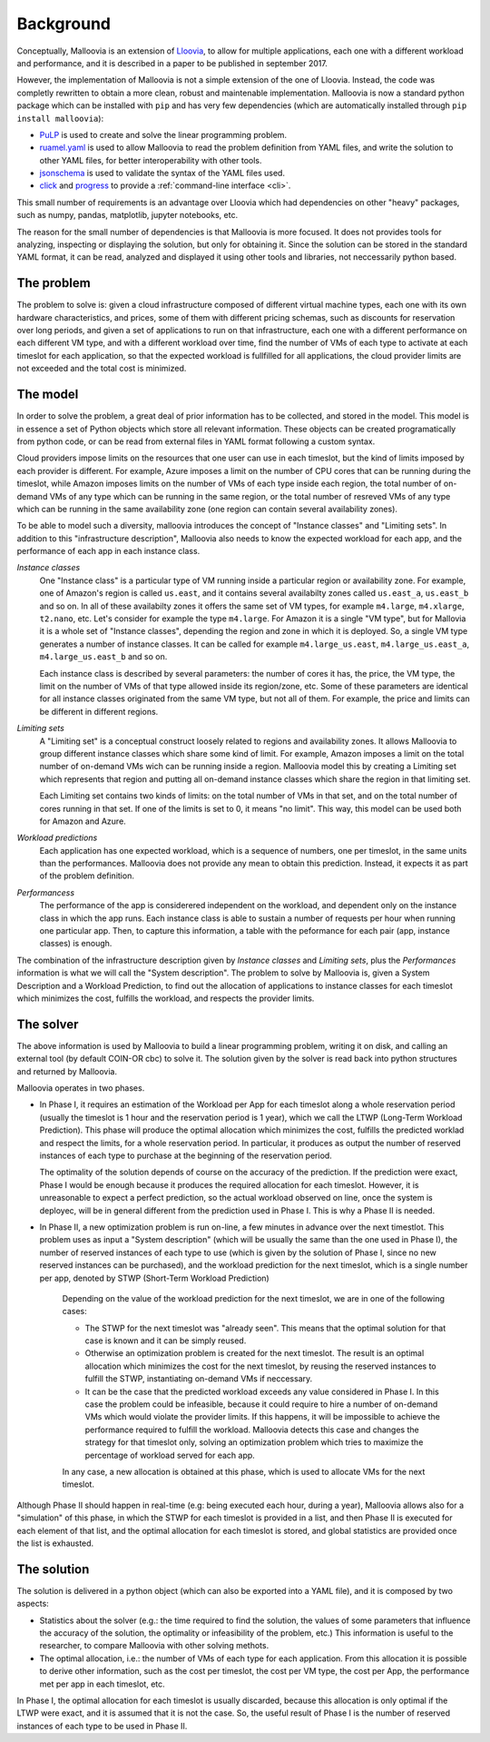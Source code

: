 .. _background:

Background
==========

Conceptually, Malloovia is an extension of `Lloovia <https://github.com/asi-uniovi/lloovia>`_, to allow for multiple applications, each one with a different workload and performance, and it is described in a paper to be published in september 2017.

However, the implementation of Malloovia is not a simple extension of the one of Lloovia. Instead, the code was completly rewritten to obtain a more clean, robust and maintenable implementation. Malloovia is now a standard python package which can be installed with ``pip`` and has very few dependencies (which are automatically installed through ``pip install malloovia``):

* `PuLP <https://pythonhosted.org/PuLP/>`_ is used to create and solve the linear programming problem.
* `ruamel.yaml <https://pypi.python.org/pypi/ruamel.yaml>`_ is used to allow Malloovia to read the problem definition from YAML files, and write the solution to other YAML files, for better interoperability with other tools.
* `jsonschema <https://pypi.python.org/pypi/jsonschema>`_ is used to validate the syntax of the YAML files used.
* `click <http://click.pocoo.org/>`_ and `progress <https://pypi.python.org/pypi/progress>`_ to provide a :ref:`command-line interface <cli>`.

This small number of requirements is an advantage over Lloovia which had dependencies on other "heavy" packages, such as numpy, pandas, matplotlib, jupyter notebooks, etc.

The reason for the small number of dependencies is that Malloovia is more focused. It does not provides tools for analyzing, inspecting or displaying the solution, but only for obtaining it. Since the solution can be stored in the standard YAML format, it can be read, analyzed and displayed it using other tools and libraries, not neccessarily python based.


The problem
-----------

The problem to solve is: given a cloud infrastructure composed of different virtual machine types, each one with its own hardware characteristics, and prices, some of them with different pricing schemas, such as discounts for reservation over long periods, and given a set of applications to run on that infrastructure, each one with a different performance on each different VM type, and with a different workload over time, find the number of VMs of each type to activate at each timeslot for each application, so that the expected workload is fullfilled for all applications, the cloud provider limits are not exceeded and the total cost is minimized.


The model
----------------

In order to solve the problem, a great deal of prior information has to be collected, and stored in the model. This model is in essence a set of Python objects which store all relevant information. These objects can be created programatically from python code, or can be read from external files in YAML format following a custom syntax.

Cloud providers impose limits on the resources that one user can use in each timeslot, but the kind of limits imposed by each provider is different. For example, Azure imposes a limit on the number of CPU cores that can be running during the timeslot, while Amazon imposes limits on the number of VMs of each type inside each region, the total number of on-demand VMs of any type which can be running in the same region, or the total number of resreved VMs of any type which can be running in the same availability zone (one region can contain several availability zones).

To be able to model such a diversity, malloovia introduces the concept of "Instance classes" and "Limiting sets". In addition to this "infrastructure description", Malloovia also needs to know the expected workload for each app, and the performance of each app in each instance class.

*Instance classes*
  One "Instance class" is a particular type of VM running inside a particular region or availability zone. For example, one of Amazon's region is called ``us.east``, and it contains several availabilty zones called ``us.east_a``, ``us.east_b`` and so on. In all of these availabilty zones it offers the same set of VM types, for example ``m4.large``, ``m4.xlarge``, ``t2.nano``, etc. Let's consider for example the type ``m4.large``. For Amazon it is a single "VM type", but for Mallovia it is a whole set of "Instance classes", depending the region and zone in which it is deployed. So, a single VM type generates a number of instance classes. It can be called for example ``m4.large_us.east``, ``m4.large_us.east_a``, ``m4.large_us.east_b`` and so on.

  Each instance class is described by several parameters: the number of cores it has, the price, the VM type, the limit on the number of VMs of that type allowed inside its region/zone, etc. Some of these parameters are identical for all instance classes originated from the same VM type, but not all of them. For example, the price and limits can be different in different regions.

*Limiting sets*
  A "Limiting set" is a conceptual construct loosely related to regions and availability zones. It allows Malloovia to group different instance classes which share some kind of limit. For example, Amazon imposes a limit on the total number of on-demand VMs wich can be running inside a region. Malloovia model this by creating a Limiting set which represents that region and putting all on-demand instance classes which share the region in that limiting set.

  Each Limiting set contains two kinds of limits: on the total number of VMs in that set, and on the total number of cores running in that set. If one of the limits is set to 0, it means "no limit". This way, this model can be used both for Amazon and Azure.

*Workload predictions*
  Each application has one expected workload, which is a sequence of numbers, one per timeslot, in the same units than the performances. Malloovia does not provide any mean to obtain this prediction. Instead, it expects it as part of the problem definition.

*Performancess*
   The performance of the app is considerered independent on the workload, and dependent only on the instance class in which the app runs. Each instance class is able to sustain a number of requests per hour when running one particular app. Then, to capture this information, a table with the peformance for each pair (app, instance classes) is enough.

The combination of the infrastructure description given by *Instance classes* and *Limiting sets*, plus the *Performances* information is what we will call the "System description". The problem to solve by Malloovia is, given a System Description and a Workload Prediction, to find out the allocation of applications to instance classes for each timeslot which minimizes the cost, fulfills the workload, and respects the provider limits.


The solver
------------------

The above information is used by Malloovia to build a linear programming problem, writing it on disk, and calling an external tool (by default COIN-OR cbc) to solve it. The solution given by the solver is read back into python structures and returned by Malloovia.

Malloovia operates in two phases.

* In Phase I, it requires an estimation of the Workload per App for each timeslot along a whole reservation period (usually the timeslot is 1 hour and the reservation period is 1 year), which we call the LTWP (Long-Term Workload Prediction). This phase will produce the optimal allocation which minimizes the cost, fulfills the predicted worklad and respect the limits, for a whole reservation period. In particular, it produces as output the number of reserved instances of each type to purchase at the beginning of the reservation period.

  The optimality of the solution depends of course on the accuracy of the prediction. If the prediction were exact, Phase I would be enough because it produces the required allocation for each timeslot. However, it is unreasonable to expect a perfect prediction, so the actual workload observed on line, once the system is deployec, will be in general different from the prediction used in Phase I. This is why a Phase II is needed.

* In Phase II, a new optimization problem is run on-line, a few minutes in advance over the next timestlot. This problem uses as input a "System description" (which will be usually the same than the one used in Phase I), the number of reserved instances of each type to use (which is given by the solution of Phase I, since no new reserved instances can be purchased), and the workload prediction for the next timeslot, which is a single number per app, denoted by STWP (Short-Term Workload Prediction)

    Depending on the value of the workload prediction for the next timeslot, we are in one of the following cases:

    * The STWP for the next timeslot was "already seen". This means that the optimal solution for that case is known and it can be simply reused.
    * Otherwise an optimization problem is created for the next timeslot. The result is an optimal allocation which minimizes the cost for the next timeslot, by reusing the reserved instances to fulfill the STWP, instantiating on-demand VMs if neccessary.
    * It can be the case that the predicted workload exceeds any value considered in Phase I. In this case the problem could be infeasible, because it could require to hire a number of on-demand VMs which would violate the provider limits. If this happens, it will be impossible to achieve the performance required to fulfill the workload. Malloovia detects this case and changes the strategy for that timeslot only, solving an optimization problem which tries to maximize the percentage of workload served for each app.

    In any case, a new allocation is obtained at this phase, which is used to allocate VMs for the next timeslot.

Although Phase II should happen in real-time (e.g: being executed each hour, during a year), Malloovia allows also for a "simulation" of this phase, in which the STWP for each timeslot is provided in a list, and then Phase II is executed for each element of that list, and the optimal allocation for each timeslot is stored, and global statistics are provided once the list is exhausted.

The solution
------------

The solution is delivered in a python object (which can also be exported into a YAML file), and it is composed by two aspects:

* Statistics about the solver (e.g.: the time required to find the solution, the values of some parameters that influence the accuracy of the solution, the optimality or infeasibility of the problem, etc.) This information is useful to the researcher, to compare Malloovia with other solving methots.

* The optimal allocation, i.e.: the number of VMs of each type for each application. From this allocation it is possible to derive other information, such as the cost per timeslot, the cost per VM type, the cost per App, the performance met per app in each timeslot, etc.

In Phase I, the optimal allocation for each timeslot is usually discarded, because this allocation is only optimal if the LTWP were exact, and it is assumed that it is not the case. So, the useful result of Phase I is the number of reserved instances of each type to be used in Phase II.

